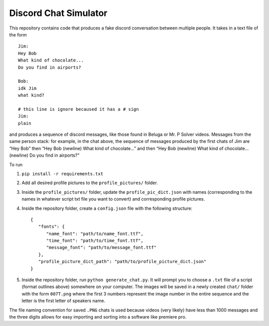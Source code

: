 Discord Chat Simulator
======================

This repository contains code that produces a fake discord conversation
between multiple people. It takes in a text file of the form

::

   Jim:
   Hey Bob
   What kind of chocolate...
   Do you find in airports?

   Bob:
   idk Jim
   what kind?

   # this line is ignore becaused it has a # sign
   Jim:
   plain

and produces a sequence of discord messages, like those found in Beluga
or Mr. P Solver videos. Messages from the same person stack: for
example, in the chat above, the sequence of messages produced by the
first chats of Jim are “Hey Bob” then “Hey Bob (newline) What kind of
chocolate…” and then “Hey Bob (newline) What kind of chocolate…
(newline) Do you find in airports?”

To run

1. ``pip install -r requirements.txt``
2. Add all desired profile pictures to the ``profile_pictures/`` folder.
3. Inside the ``profile_pictures/`` folder, update the
   ``profile_pic_dict.json`` with names (corresponding to the names in
   whatever script txt file you want to convert) and corresponding
   profile pictures.
4. Inside the repository folder, create a ``config.json`` file with the following structure:

   ::
   
      {
         "fonts": {
            "name_font": "path/to/name_font.ttf",
            "time_font": "path/to/time_font.ttf",
            "message_font": "path/to/message_font.ttf"
         },
         "profile_picture_dict_path": "path/to/profile_picture_dict.json"
      }

5. Inside the repository folder, run ``python generate_chat.py``. It
   will prompt you to choose a ``.txt`` file of a script (format
   outlines above) somewhere on your computer. The images will be saved
   in a newly created ``chat/`` folder with the form ``007T.png`` where
   the first 3 numbers represent the image number in the entire sequence
   and the letter is the first letter of speakers name.

The file naming convention for saved ``.PNG`` chats is used because
videos (very likely) have less than 1000 messages and the three digits
allows for easy importing and sorting into a software like premiere pro.
